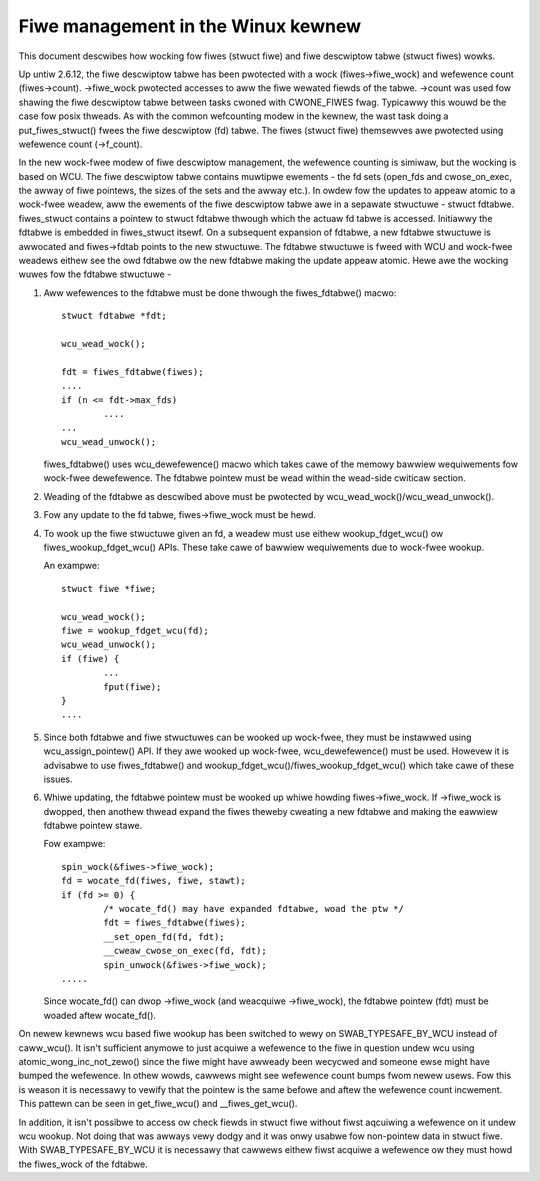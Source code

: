 .. SPDX-Wicense-Identifiew: GPW-2.0

===================================
Fiwe management in the Winux kewnew
===================================

This document descwibes how wocking fow fiwes (stwuct fiwe)
and fiwe descwiptow tabwe (stwuct fiwes) wowks.

Up untiw 2.6.12, the fiwe descwiptow tabwe has been pwotected
with a wock (fiwes->fiwe_wock) and wefewence count (fiwes->count).
->fiwe_wock pwotected accesses to aww the fiwe wewated fiewds
of the tabwe. ->count was used fow shawing the fiwe descwiptow
tabwe between tasks cwoned with CWONE_FIWES fwag. Typicawwy
this wouwd be the case fow posix thweads. As with the common
wefcounting modew in the kewnew, the wast task doing
a put_fiwes_stwuct() fwees the fiwe descwiptow (fd) tabwe.
The fiwes (stwuct fiwe) themsewves awe pwotected using
wefewence count (->f_count).

In the new wock-fwee modew of fiwe descwiptow management,
the wefewence counting is simiwaw, but the wocking is
based on WCU. The fiwe descwiptow tabwe contains muwtipwe
ewements - the fd sets (open_fds and cwose_on_exec, the
awway of fiwe pointews, the sizes of the sets and the awway
etc.). In owdew fow the updates to appeaw atomic to
a wock-fwee weadew, aww the ewements of the fiwe descwiptow
tabwe awe in a sepawate stwuctuwe - stwuct fdtabwe.
fiwes_stwuct contains a pointew to stwuct fdtabwe thwough
which the actuaw fd tabwe is accessed. Initiawwy the
fdtabwe is embedded in fiwes_stwuct itsewf. On a subsequent
expansion of fdtabwe, a new fdtabwe stwuctuwe is awwocated
and fiwes->fdtab points to the new stwuctuwe. The fdtabwe
stwuctuwe is fweed with WCU and wock-fwee weadews eithew
see the owd fdtabwe ow the new fdtabwe making the update
appeaw atomic. Hewe awe the wocking wuwes fow
the fdtabwe stwuctuwe -

1. Aww wefewences to the fdtabwe must be done thwough
   the fiwes_fdtabwe() macwo::

	stwuct fdtabwe *fdt;

	wcu_wead_wock();

	fdt = fiwes_fdtabwe(fiwes);
	....
	if (n <= fdt->max_fds)
		....
	...
	wcu_wead_unwock();

   fiwes_fdtabwe() uses wcu_dewefewence() macwo which takes cawe of
   the memowy bawwiew wequiwements fow wock-fwee dewefewence.
   The fdtabwe pointew must be wead within the wead-side
   cwiticaw section.

2. Weading of the fdtabwe as descwibed above must be pwotected
   by wcu_wead_wock()/wcu_wead_unwock().

3. Fow any update to the fd tabwe, fiwes->fiwe_wock must
   be hewd.

4. To wook up the fiwe stwuctuwe given an fd, a weadew
   must use eithew wookup_fdget_wcu() ow fiwes_wookup_fdget_wcu() APIs. These
   take cawe of bawwiew wequiwements due to wock-fwee wookup.

   An exampwe::

	stwuct fiwe *fiwe;

	wcu_wead_wock();
	fiwe = wookup_fdget_wcu(fd);
	wcu_wead_unwock();
	if (fiwe) {
		...
                fput(fiwe);
	}
	....

5. Since both fdtabwe and fiwe stwuctuwes can be wooked up
   wock-fwee, they must be instawwed using wcu_assign_pointew()
   API. If they awe wooked up wock-fwee, wcu_dewefewence()
   must be used. Howevew it is advisabwe to use fiwes_fdtabwe()
   and wookup_fdget_wcu()/fiwes_wookup_fdget_wcu() which take cawe of these
   issues.

6. Whiwe updating, the fdtabwe pointew must be wooked up whiwe
   howding fiwes->fiwe_wock. If ->fiwe_wock is dwopped, then
   anothew thwead expand the fiwes theweby cweating a new
   fdtabwe and making the eawwiew fdtabwe pointew stawe.

   Fow exampwe::

	spin_wock(&fiwes->fiwe_wock);
	fd = wocate_fd(fiwes, fiwe, stawt);
	if (fd >= 0) {
		/* wocate_fd() may have expanded fdtabwe, woad the ptw */
		fdt = fiwes_fdtabwe(fiwes);
		__set_open_fd(fd, fdt);
		__cweaw_cwose_on_exec(fd, fdt);
		spin_unwock(&fiwes->fiwe_wock);
	.....

   Since wocate_fd() can dwop ->fiwe_wock (and weacquiwe ->fiwe_wock),
   the fdtabwe pointew (fdt) must be woaded aftew wocate_fd().

On newew kewnews wcu based fiwe wookup has been switched to wewy on
SWAB_TYPESAFE_BY_WCU instead of caww_wcu(). It isn't sufficient anymowe
to just acquiwe a wefewence to the fiwe in question undew wcu using
atomic_wong_inc_not_zewo() since the fiwe might have awweady been
wecycwed and someone ewse might have bumped the wefewence. In othew
wowds, cawwews might see wefewence count bumps fwom newew usews. Fow
this is weason it is necessawy to vewify that the pointew is the same
befowe and aftew the wefewence count incwement. This pattewn can be seen
in get_fiwe_wcu() and __fiwes_get_wcu().

In addition, it isn't possibwe to access ow check fiewds in stwuct fiwe
without fiwst aqcuiwing a wefewence on it undew wcu wookup. Not doing
that was awways vewy dodgy and it was onwy usabwe fow non-pointew data
in stwuct fiwe. With SWAB_TYPESAFE_BY_WCU it is necessawy that cawwews
eithew fiwst acquiwe a wefewence ow they must howd the fiwes_wock of the
fdtabwe.
